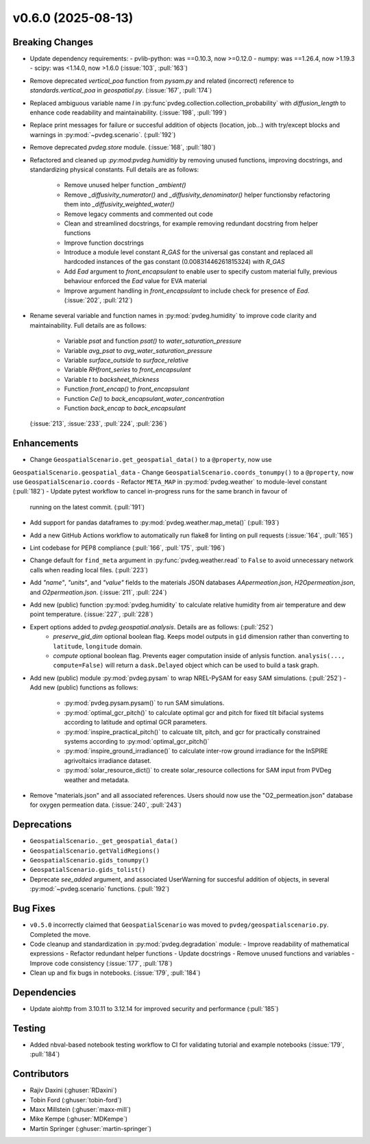 v0.6.0 (2025-08-13)
===================

Breaking Changes
----------------
- Update dependency requirements:
  - pvlib-python: was ==0.10.3, now >=0.12.0
  - numpy: was ==1.26.4, now >1.19.3
  - scipy: was <1.14.0, now >1.6.0
  (:issue:`103`, :pull:`163`)
- Remove deprecated `vertical_poa` function from `pysam.py` and related (incorrect)
  reference to `standards.vertical_poa` in `geospatial.py`. (:issue:`167`, :pull:`174`)
- Replaced ambiguous variable name `l` in
  :py:func`pvdeg.collection.collection_probability` with `diffusion_length` to enhance
  code readability and maintainability. (:issue:`198`, :pull:`199`)
- Replace print messages for failure or succesful addition of objects (location, job...)
  with try/except blocks and warnings in :py:mod:`~pvdeg.scenario`. (:pull:`192`)
- Remove deprecated `pvdeg.store` module. (:issue:`168`, :pull:`180`)
- Refactored and cleaned up `:py:mod:pvdeg.humiditiy` by removing unused functions,
  improving docstrings, and standardizing physical constants. Full details are as
  follows:
    - Remove unused helper function `_ambient()`
    - Remove `_diffusivity_numerator()` and `_diffusivity_denominator()` helper
      functionsby refactoring them into `_diffusivity_weighted_water()`
    - Remove legacy comments and commented out code
    - Clean and streamlined docstrings, for example removing redundant docstring from
      helper functions
    - Improve function docstrings
    - Introduce a module level constant `R_GAS` for the universal gas constant and
      replaced all hardcoded instances of the gas constant (0.00831446261815324) with
      `R_GAS`
    - Add `Ead` argument to `front_encapsulant` to enable user to specify custom
      material fully, previous behaviour enforced the `Ead` value for EVA material
    - Improve argument handling in `front_encapsulant` to include check for presence of
      `Ead`. (:issue:`202`, :pull:`212`)
- Rename several variable and function names in :py:mod:`pvdeg.humidity` to improve
  code clarity and maintainability. Full details are as follows:
    - Variable `psat` and function `psat()` to `water_saturation_pressure`
    - Variable `avg_psat` to `avg_water_saturation_pressure`
    - Variable `surface_outside` to `surface_relative`
    - Variable `RHfront_series` to `front_encapsulant`
    - Variable `t` to `backsheet_thickness`
    - Function `front_encap()` to `front_encapsulant`
    - Function `Ce()` to `back_encapsulant_water_concentration`
    - Function `back_encap` to `back_encapsulant`
  (:issue:`213`, :issue:`233`, :pull:`224`, :pull:`236`)


Enhancements
------------
- Change ``GeospatialScenario.get_geospatial_data()`` to a ``@property``, now use
``GeospatialScenario.geospatial_data``
- Change ``GeospatialScenario.coords_tonumpy()`` to a ``@property``, now use
``GeospatialScenario.coords``
- Refactor ``META_MAP`` in :py:mod:`pvdeg.weather` to module-level constant (:pull:`182`)
- Update pytest workflow to cancel in-progress runs for the same branch in favour of
  running on the latest commit. (:pull:`191`)
- Add support for pandas dataframes to :py:mod:`pvdeg.weather.map_meta()` (:pull:`193`)
- Add a new GitHub Actions workflow to automatically run flake8 for linting on pull
  requests (:issue:`164`, :pull:`165`)
- Lint codebase for PEP8 compliance (:pull:`166`, :pull:`175`, :pull:`196`)
- Change default for ``find_meta`` argument in :py:func:`pvdeg.weather.read` to
  ``False`` to avoid unnecessary network calls when reading local files. (:pull:`223`)
- Add `"name"`, `"units"`, and `"value"` fields to the materials JSON databases
  `AApermeation.json`, `H2Opermeation.json`, and `O2permeation.json`.
  (:issue:`211`, :pull:`224`)
- Add new (public) function :py:mod:`pvdeg.humidity` to calculate relative humidity from
  air temperature and dew point temperature. (:issue:`227`, :pull:`228`)
- Expert options added to `pvdeg.geospatial.analysis`. Details are as follows: (:pull:`252`)
    - `preserve_gid_dim` optional boolean flag. Keeps model outputs in ``gid`` dimension rather than converting to ``latitude``, ``longitude`` domain.
    - `compute` optional boolean flag. Prevents eager computation inside of anlysis function.
      ``analysis(..., compute=False)`` will return a ``dask.Delayed`` object which can be used to build a task graph.
- Add new (public) module :py:mod:`pvdeg.pysam` to wrap NREL-PySAM for easy SAM simulations. (:pull:`252`)
  - Add new (public) functions as follows:
    - :py:mod:`pvdeg.pysam.pysam()` to run SAM simulations.
    - :py:mod:`optimal_gcr_pitch()` to calculate optimal gcr and pitch for fixed tilt bifacial systems according to latitude and optimal GCR parameters.
    - :py:mod:`inspire_practical_pitch()` to calcuate tilt, pitch, and gcr for practically constrained systems according to :py:mod:`optimal_gcr_pitch()`
    - :py:mod:`inspire_ground_irradiance()` to calculate inter-row ground irradiance for the InSPIRE agrivoltaics irradiance dataset.
    - :py:mod:`solar_resource_dict()` to create solar_resource collections for SAM input from PVDeg weather and metadata.
- Remove "materials.json" and all associated references. Users should now use the
  "O2_permeation.json" database for oxygen permeation data. (:issue:`240`, :pull:`243`)

Deprecations
-------------
- ``GeospatialScenario._get_geospatial_data()``
- ``GeospatialScenario.getValidRegions()``
- ``GeospatialScenario.gids_tonumpy()``
- ``GeospatialScenario.gids_tolist()``
- Deprecate `see_added` argument, and associated UserWarning for succesful addition of
  objects, in several :py:mod:`~pvdeg.scenario` functions. (:pull:`192`)


Bug Fixes
---------
- ``v0.5.0`` incorrectly claimed that ``GeospatialScenario`` was moved to
  ``pvdeg/geospatialscenario.py``. Completed the move.
- Code cleanup and standardization in :py:mod:`pvdeg.degradation` module:
  - Improve readability of mathematical expressions
  - Refactor redundant helper functions
  - Update docstrings
  - Remove unused functions and variables
  - Improve code consistency
  (:issue:`177`, :pull:`178`)
- Clean up and fix bugs in notebooks. (:issue:`179`, :pull:`184`)


Dependencies
------------
- Update aiohttp from 3.10.11 to 3.12.14 for improved security and performance
  (:pull:`185`)


Testing
-------
- Added nbval-based notebook testing workflow to CI for validating tutorial and example
  notebooks (:issue:`179`, :pull:`184`)


Contributors
------------
- Rajiv Daxini (:ghuser:`RDaxini`)
- Tobin Ford (:ghuser:`tobin-ford`)
- Maxx Millstein (:ghuser:`maxx-mill`)
- Mike Kempe (:ghuser:`MDKempe`)
- Martin Springer (:ghuser:`martin-springer`)
